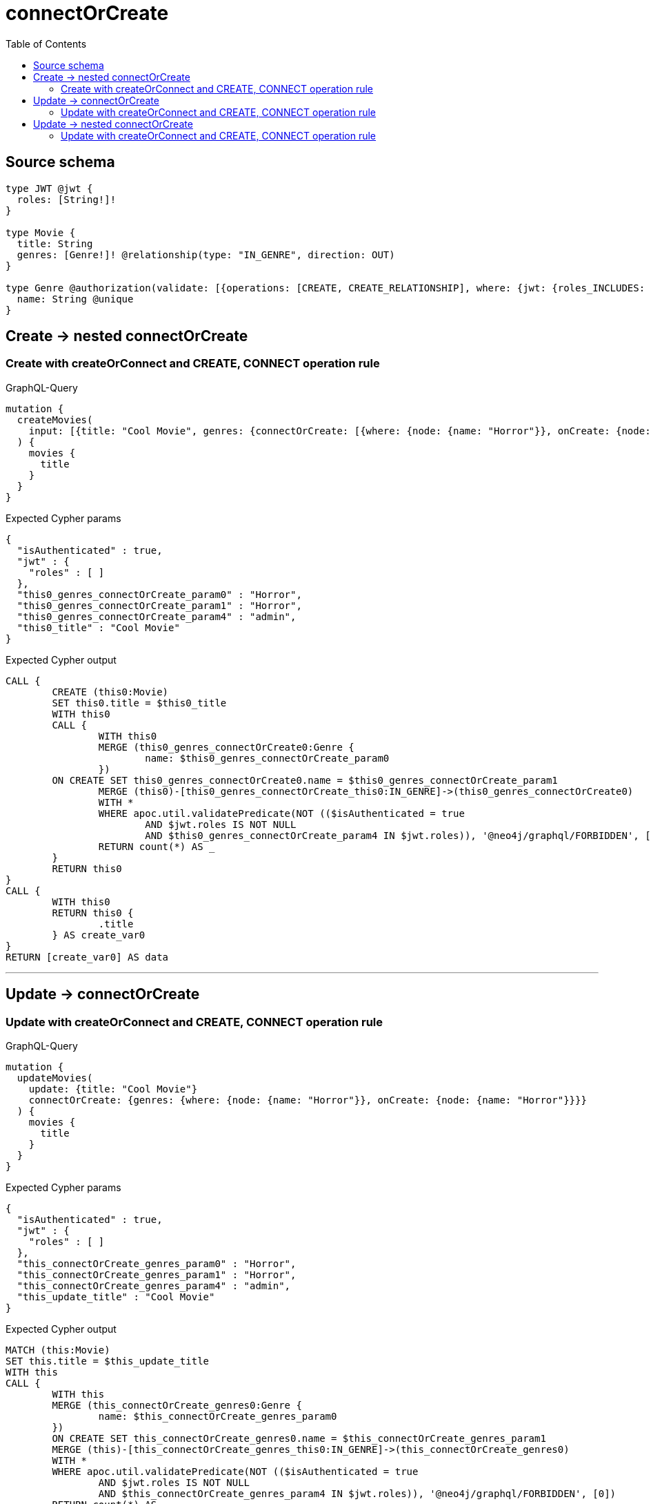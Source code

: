 :toc:

= connectOrCreate

== Source schema

[source,graphql,schema=true]
----
type JWT @jwt {
  roles: [String!]!
}

type Movie {
  title: String
  genres: [Genre!]! @relationship(type: "IN_GENRE", direction: OUT)
}

type Genre @authorization(validate: [{operations: [CREATE, CREATE_RELATIONSHIP], where: {jwt: {roles_INCLUDES: "admin"}}}]) {
  name: String @unique
}
----
== Create -> nested connectOrCreate

=== Create with createOrConnect and CREATE, CONNECT operation rule

.GraphQL-Query
[source,graphql]
----
mutation {
  createMovies(
    input: [{title: "Cool Movie", genres: {connectOrCreate: [{where: {node: {name: "Horror"}}, onCreate: {node: {name: "Horror"}}}]}}]
  ) {
    movies {
      title
    }
  }
}
----

.Expected Cypher params
[source,json]
----
{
  "isAuthenticated" : true,
  "jwt" : {
    "roles" : [ ]
  },
  "this0_genres_connectOrCreate_param0" : "Horror",
  "this0_genres_connectOrCreate_param1" : "Horror",
  "this0_genres_connectOrCreate_param4" : "admin",
  "this0_title" : "Cool Movie"
}
----

.Expected Cypher output
[source,cypher]
----
CALL {
	CREATE (this0:Movie)
	SET this0.title = $this0_title
	WITH this0
	CALL {
		WITH this0
		MERGE (this0_genres_connectOrCreate0:Genre {
			name: $this0_genres_connectOrCreate_param0
		})
	ON CREATE SET this0_genres_connectOrCreate0.name = $this0_genres_connectOrCreate_param1
		MERGE (this0)-[this0_genres_connectOrCreate_this0:IN_GENRE]->(this0_genres_connectOrCreate0)
		WITH *
		WHERE apoc.util.validatePredicate(NOT (($isAuthenticated = true
			AND $jwt.roles IS NOT NULL
			AND $this0_genres_connectOrCreate_param4 IN $jwt.roles)), '@neo4j/graphql/FORBIDDEN', [0])
		RETURN count(*) AS _
	}
	RETURN this0
}
CALL {
	WITH this0
	RETURN this0 {
		.title
	} AS create_var0
}
RETURN [create_var0] AS data
----

'''


== Update -> connectOrCreate

=== Update with createOrConnect and CREATE, CONNECT operation rule

.GraphQL-Query
[source,graphql]
----
mutation {
  updateMovies(
    update: {title: "Cool Movie"}
    connectOrCreate: {genres: {where: {node: {name: "Horror"}}, onCreate: {node: {name: "Horror"}}}}
  ) {
    movies {
      title
    }
  }
}
----

.Expected Cypher params
[source,json]
----
{
  "isAuthenticated" : true,
  "jwt" : {
    "roles" : [ ]
  },
  "this_connectOrCreate_genres_param0" : "Horror",
  "this_connectOrCreate_genres_param1" : "Horror",
  "this_connectOrCreate_genres_param4" : "admin",
  "this_update_title" : "Cool Movie"
}
----

.Expected Cypher output
[source,cypher]
----
MATCH (this:Movie)
SET this.title = $this_update_title
WITH this
CALL {
	WITH this
	MERGE (this_connectOrCreate_genres0:Genre {
		name: $this_connectOrCreate_genres_param0
	})
	ON CREATE SET this_connectOrCreate_genres0.name = $this_connectOrCreate_genres_param1
	MERGE (this)-[this_connectOrCreate_genres_this0:IN_GENRE]->(this_connectOrCreate_genres0)
	WITH *
	WHERE apoc.util.validatePredicate(NOT (($isAuthenticated = true
		AND $jwt.roles IS NOT NULL
		AND $this_connectOrCreate_genres_param4 IN $jwt.roles)), '@neo4j/graphql/FORBIDDEN', [0])
	RETURN count(*) AS _
}
WITH *
RETURN collect(DISTINCT this {
	.title
}) AS data
----

'''


== Update -> nested connectOrCreate

=== Update with createOrConnect and CREATE, CONNECT operation rule

.GraphQL-Query
[source,graphql]
----
mutation {
  updateMovies(
    update: {title: "Cool Movie", genres: {connectOrCreate: [{where: {node: {name: "Horror"}}, onCreate: {node: {name: "Horror"}}}]}}
  ) {
    movies {
      title
    }
  }
}
----

.Expected Cypher params
[source,json]
----
{
  "isAuthenticated" : true,
  "jwt" : {
    "roles" : [ ]
  },
  "this_genres0_connectOrCreate_param0" : "Horror",
  "this_genres0_connectOrCreate_param1" : "Horror",
  "this_genres0_connectOrCreate_param4" : "admin",
  "this_update_title" : "Cool Movie"
}
----

.Expected Cypher output
[source,cypher]
----
MATCH (this:Movie)
SET this.title = $this_update_title
WITH this
CALL {
	WITH this
	MERGE (this_genres0_connectOrCreate0:Genre {
		name: $this_genres0_connectOrCreate_param0
	})
	ON CREATE SET this_genres0_connectOrCreate0.name = $this_genres0_connectOrCreate_param1
	MERGE (this)-[this_genres0_connectOrCreate_this0:IN_GENRE]->(this_genres0_connectOrCreate0)
	WITH *
	WHERE apoc.util.validatePredicate(NOT (($isAuthenticated = true
		AND $jwt.roles IS NOT NULL
		AND $this_genres0_connectOrCreate_param4 IN $jwt.roles)), '@neo4j/graphql/FORBIDDEN', [0])
	RETURN count(*) AS _
}
RETURN collect(DISTINCT this {
	.title
}) AS data
----

'''


